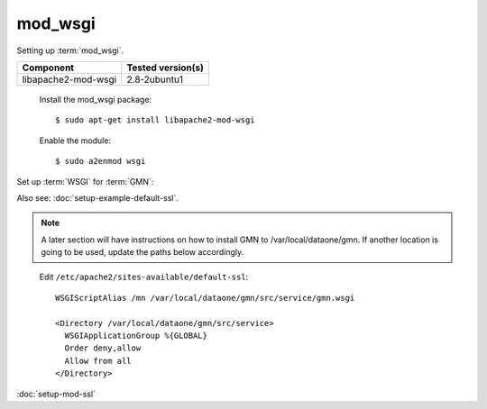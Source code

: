mod_wsgi
========

Setting up :term:`mod_wsgi`.

\

==================== ==============================================
Component            Tested version(s)
==================== ==============================================
libapache2-mod-wsgi  2.8-2ubuntu1
==================== ==============================================


  Install the mod_wsgi package::

    $ sudo apt-get install libapache2-mod-wsgi

  Enable the module::

    $ sudo a2enmod wsgi

Set up :term:`WSGI` for :term:`GMN`:

Also see: :doc:`setup-example-default-ssl`.

.. note:: A later section will have instructions on how to install GMN to
  /var/local/dataone/gmn. If another location is going to be used, update the
  paths below accordingly.

\

  Edit ``/etc/apache2/sites-available/default-ssl``::

    WSGIScriptAlias /mn /var/local/dataone/gmn/src/service/gmn.wsgi

    <Directory /var/local/dataone/gmn/src/service>
      WSGIApplicationGroup %{GLOBAL}
      Order deny,allow
      Allow from all
    </Directory>


:doc:`setup-mod-ssl`

